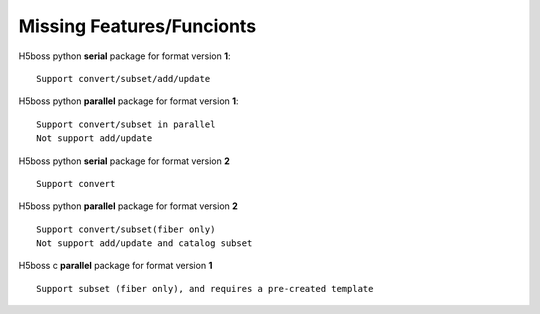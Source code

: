 .. _h5bossdev:

Missing Features/Funcionts
==========================

H5boss python **serial** package for format version **1**::

 Support convert/subset/add/update

H5boss python **parallel** package for format version **1**::

 Support convert/subset in parallel
 Not support add/update

H5boss python **serial** package for format version **2** ::

 Support convert
 
H5boss python **parallel** package for format version **2** ::

 Support convert/subset(fiber only)
 Not support add/update and catalog subset
 
H5boss c **parallel** package for format version **1** :: 

 Support subset (fiber only), and requires a pre-created template
